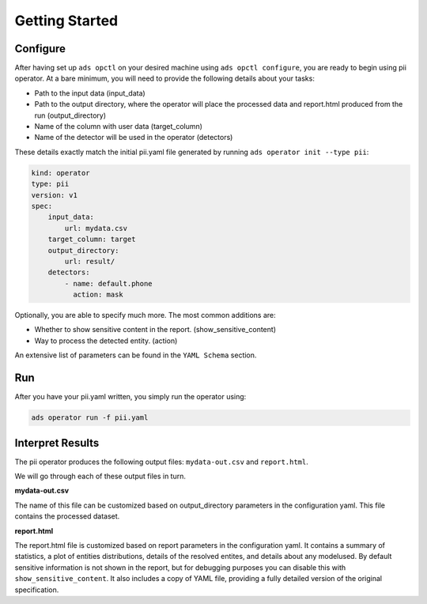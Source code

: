 ===============
Getting Started
===============

Configure
---------

After having set up ``ads opctl`` on your desired machine using ``ads opctl configure``, you are ready to begin using pii operator. At a bare minimum, you will need to provide the following details about your tasks:

- Path to the input data (input_data)
- Path to the output directory, where the operator will place the processed data and report.html produced from the run (output_directory)
- Name of the column with user data (target_column)
- Name of the detector will be used in the operator (detectors)

These details exactly match the initial pii.yaml file generated by running ``ads operator init --type pii``:

.. code-block:: yaml

    kind: operator
    type: pii
    version: v1
    spec:
        input_data:
            url: mydata.csv
        target_column: target
        output_directory:
            url: result/
        detectors:
            - name: default.phone
              action: mask


Optionally, you are able to specify much more. The most common additions are:

- Whether to show sensitive content in the report. (show_sensitive_content)
- Way to process the detected entity. (action)

An extensive list of parameters can be found in the ``YAML Schema`` section.


Run
---

After you have your pii.yaml written, you simply run the operator using:

.. code-block:: bash

    ads operator run -f pii.yaml


Interpret Results
-----------------

The pii operator produces the following output files: ``mydata-out.csv`` and ``report.html``.

We will go through each of these output files in turn.

**mydata-out.csv**

The name of this file can be customized based on output_directory parameters in the configuration yaml. This file contains the processed dataset.

**report.html**

The report.html file is customized based on report parameters in the configuration yaml. It contains a summary of statistics, a plot of entities distributions, details of the resolved entites, and details about any modelused. By default sensitive information is not shown in the report, but for debugging purposes you can disable this with ``show_sensitive_content``. It also includes a copy of YAML file, providing a fully detailed version of the original specification.

